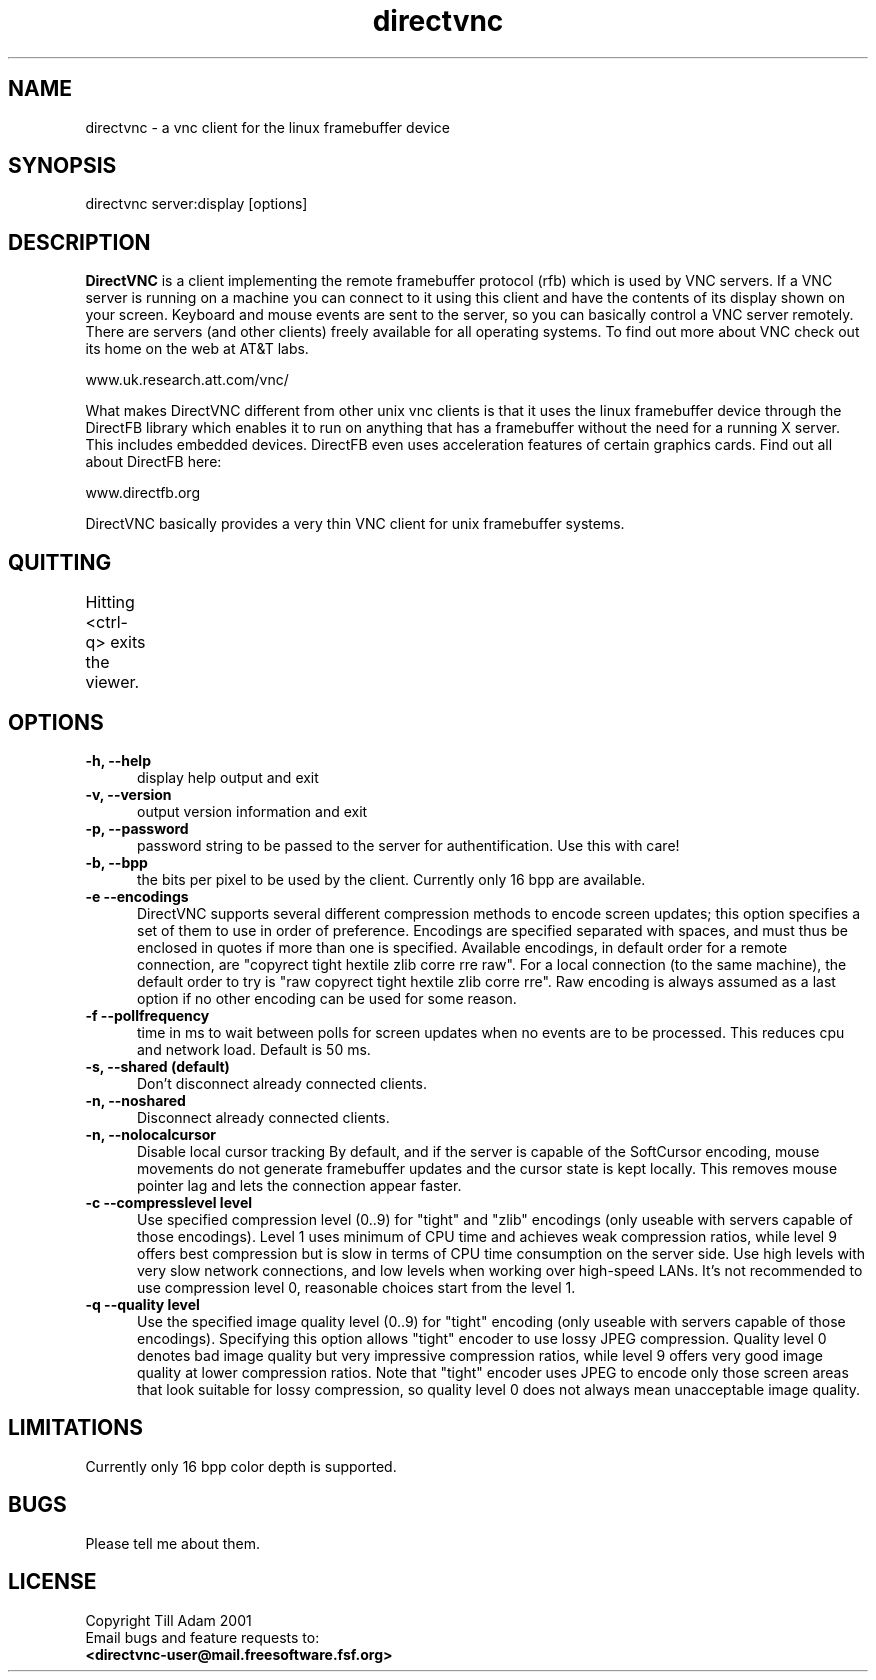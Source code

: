 .TH directvnc 1 "Aug 26, 2001"
.SH NAME
directvnc - a vnc client for the linux framebuffer device
.SH SYNOPSIS
directvnc server:display [options]
.SH DESCRIPTION
.B DirectVNC 
is a client implementing the remote framebuffer protocol (rfb) which is
used by VNC servers. If a VNC server is running on a machine you can connect
to it using this client and have the contents of its display shown on your
screen. Keyboard and mouse events are sent to the server, so you can basically
control a VNC server remotely. There are servers (and other clients) freely
available for all operating systems. To find out more about VNC check out its
home on the web at AT&T labs.

    www.uk.research.att.com/vnc/

What makes DirectVNC different from other unix vnc clients is that it uses the
linux framebuffer device through the DirectFB library which enables it to run
on anything that has a framebuffer without the need for a running X server.
This includes embedded devices.  DirectFB even uses acceleration features of
certain graphics cards. Find out all about DirectFB here:

    www.directfb.org

DirectVNC basically provides a very thin VNC client for unix framebuffer systems.

.SH QUITTING
Hitting <ctrl-q> exits the viewer.
					      
.SH OPTIONS
.TP 5
.B -h, --help
display help output and exit
.TP 5
.B -v, --version
output version information and exit
.TP 5
.B -p, --password
password string to be passed to the server for authentification. Use this with
care!
.TP 5
.B -b, --bpp
the bits per pixel to be used by the client. Currently only 16 bpp are
available.
.TP 5
.B -e --encodings
DirectVNC supports several different compression methods to encode
screen updates; this option specifies a set of them to use in order of
preference. Encodings are specified separated with spaces, and must
thus be enclosed in quotes if more than one is specified. Available
encodings, in default order for a remote connection, are "copyrect
tight hextile zlib corre rre raw". For a local connection (to the same
machine), the default order to try is "raw copyrect tight hextile zlib
corre rre". Raw encoding is always assumed as a last option if no
other encoding can be used for some reason. 
.TP 5
.B -f --pollfrequency
time in ms to wait between polls for screen updates when no events are to be
processed. This reduces cpu and network load. Default is 50 ms.
.TP 5
.B -s, --shared (default)
Don't disconnect already connected clients.
.TP 5
.B -n, --noshared
Disconnect already connected clients.
.TP 5
.B -n, --nolocalcursor
Disable local cursor tracking By default, and if the server is capable of the
SoftCursor encoding, mouse movements do not generate framebuffer updates and
the cursor state is kept locally. This removes mouse pointer lag and lets the
connection appear faster.

.TP 5
.B -c --compresslevel level
Use specified compression level (0..9) for "tight" and "zlib"
encodings (only useable with servers capable of those encodings).  Level 1
uses minimum of CPU time and achieves weak compression ratios, while level 9
offers best compression but is slow in terms of CPU time consumption on the
server side. Use high levels with very slow network connections, and low
levels when working over high\-speed LANs. It's not recommended to use
compression level 0, reasonable choices start from the level 1.

.TP 5
.B -q --quality level
Use the specified image quality level (0..9) for "tight"
encoding (only useable with servers capable of those encodings). 
Specifying this option allows "tight" encoder to use lossy JPEG compression.
Quality level 0 denotes bad image quality but very impressive compression
ratios, while level 9 offers very good image quality at lower compression
ratios. Note that "tight" encoder uses JPEG to encode only those screen areas
that look suitable for lossy compression, so quality level 0 does not always
mean unacceptable image quality.

.SH LIMITATIONS
Currently only 16 bpp color depth is supported.
.SH BUGS
Please tell me about them.
.SH LICENSE
Copyright Till Adam 2001
.br
Email bugs and feature requests to:
.br
.B <directvnc-user@mail.freesoftware.fsf.org>
